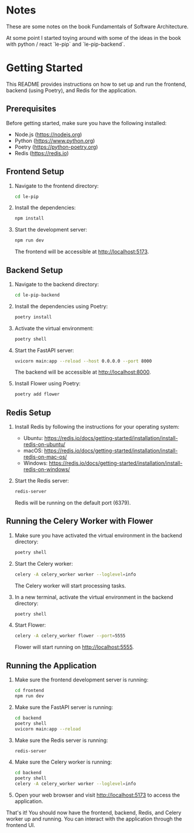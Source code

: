 * Notes

These are some notes on the book Fundamentals of Software
Architecture.

At some point I started toying around with some of the ideas in the
book with python / react `le-pip` and `le-pip-backend`.

* Getting Started

This README provides instructions on how to set up and run the
frontend, backend (using Poetry), and Redis for the application.

** Prerequisites

Before getting started, make sure you have the following installed:

- Node.js (https://nodejs.org)
- Python (https://www.python.org)
- Poetry (https://python-poetry.org)
- Redis (https://redis.io)

** Frontend Setup

1. Navigate to the frontend directory:

   #+BEGIN_SRC bash
   cd le-pip
   #+END_SRC

2. Install the dependencies:

   #+BEGIN_SRC bash
   npm install
   #+END_SRC

3. Start the development server:

   #+BEGIN_SRC bash
   npm run dev
   #+END_SRC

   The frontend will be accessible at http://localhost:5173.

** Backend Setup

1. Navigate to the backend directory:

   #+BEGIN_SRC bash
   cd le-pip-backend
   #+END_SRC

2. Install the dependencies using Poetry:

   #+BEGIN_SRC bash
   poetry install
   #+END_SRC

3. Activate the virtual environment:

   #+BEGIN_SRC bash
   poetry shell
   #+END_SRC

4. Start the FastAPI server:

   #+BEGIN_SRC bash
   uvicorn main:app --reload --host 0.0.0.0 --port 8000
   #+END_SRC

   The backend will be accessible at http://localhost:8000.


5. Install Flower using Poetry:

   #+BEGIN_SRC bash
   poetry add flower
   #+END_SRC


** Redis Setup

1. Install Redis by following the instructions for your operating system:
   - Ubuntu: https://redis.io/docs/getting-started/installation/install-redis-on-ubuntu/
   - macOS: https://redis.io/docs/getting-started/installation/install-redis-on-mac-os/
   - Windows: https://redis.io/docs/getting-started/installation/install-redis-on-windows/

2. Start the Redis server:

   #+BEGIN_SRC bash
   redis-server
   #+END_SRC

   Redis will be running on the default port (6379).

** Running the Celery Worker with Flower

1. Make sure you have activated the virtual environment in the backend directory:

   #+BEGIN_SRC bash
   poetry shell
   #+END_SRC

2. Start the Celery worker:

   #+BEGIN_SRC bash
   celery -A celery_worker worker --loglevel=info
   #+END_SRC

   The Celery worker will start processing tasks.

3. In a new terminal, activate the virtual environment in the backend directory:

   #+BEGIN_SRC bash
   poetry shell
   #+END_SRC

4. Start Flower:

   #+BEGIN_SRC bash
   celery -A celery_worker flower --port=5555
   #+END_SRC

   Flower will start running on http://localhost:5555.

** Running the Application

1. Make sure the frontend development server is running:

   #+BEGIN_SRC bash
   cd frontend
   npm run dev
   #+END_SRC

2. Make sure the FastAPI server is running:

   #+BEGIN_SRC bash
   cd backend
   poetry shell
   uvicorn main:app --reload
   #+END_SRC

3. Make sure the Redis server is running:

   #+BEGIN_SRC bash
   redis-server
   #+END_SRC

4. Make sure the Celery worker is running:

   #+BEGIN_SRC bash
   cd backend
   poetry shell
   celery -A celery_worker worker --loglevel=info
   #+END_SRC

5. Open your web browser and visit http://localhost:5173 to access the application.

That's it! You should now have the frontend, backend, Redis, and
Celery worker up and running. You can interact with the application
through the frontend UI.
